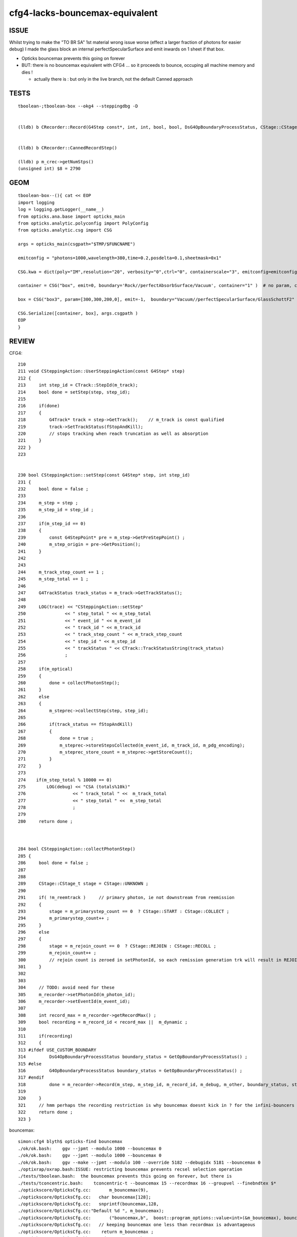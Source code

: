 cfg4-lacks-bouncemax-equivalent
=================================


ISSUE
-------

Whilst trying to make the "TO BR SA"  1st material wrong issue worse (effect a larger fraction of photons for easier debug)
I made the glass block an internal perfectSpecularSurface and emit inwards on 1 sheet if that box. 

* Opticks bouncemax prevents this going on forever

* BUT: there is no bouncemax equivalent with CFG4 ... so it proceeds to bounce, occuping 
  all machine memory and dies ! 

  * actually there is : but only in the live branch, not the default Canned approach 



 

TESTS
--------

::

    tboolean-;tboolean-box --okg4 --steppingdbg -D


    (lldb) b CRecorder::Record(G4Step const*, int, int, bool, bool, DsG4OpBoundaryProcessStatus, CStage::CStage_t) 


    (lldb) b CRecorder::CannedRecordStep()

    (lldb) p m_crec->getNumStps()
    (unsigned int) $8 = 2790




GEOM
------

::

    tboolean-box--(){ cat << EOP 
    import logging
    log = logging.getLogger(__name__)
    from opticks.ana.base import opticks_main
    from opticks.analytic.polyconfig import PolyConfig
    from opticks.analytic.csg import CSG  

    args = opticks_main(csgpath="$TMP/$FUNCNAME")

    emitconfig = "photons=1000,wavelength=380,time=0.2,posdelta=0.1,sheetmask=0x1" 

    CSG.kwa = dict(poly="IM",resolution="20", verbosity="0",ctrl="0", containerscale="3", emitconfig=emitconfig  )

    container = CSG("box", emit=0, boundary='Rock//perfectAbsorbSurface/Vacuum', container="1" )  # no param, container="1" switches on auto-sizing

    box = CSG("box3", param=[300,300,200,0], emit=-1,  boundary="Vacuum//perfectSpecularSurface/GlassSchottF2" )

    CSG.Serialize([container, box], args.csgpath )
    EOP
    }



REVIEW
----------




CFG4::

    210 
    211 void CSteppingAction::UserSteppingAction(const G4Step* step)
    212 {
    213     int step_id = CTrack::StepId(m_track);
    214     bool done = setStep(step, step_id);
    215 
    216     if(done)
    217     {
    218         G4Track* track = step->GetTrack();    // m_track is const qualified
    219         track->SetTrackStatus(fStopAndKill);
    220         // stops tracking when reach truncation as well as absorption
    221     }
    222 }
    223 


    230 bool CSteppingAction::setStep(const G4Step* step, int step_id)
    231 {
    232     bool done = false ;
    233 
    234     m_step = step ;
    235     m_step_id = step_id ;
    236 
    237     if(m_step_id == 0)
    238     {
    239         const G4StepPoint* pre = m_step->GetPreStepPoint() ;
    240         m_step_origin = pre->GetPosition();
    241     }
    242 
    243 
    244     m_track_step_count += 1 ;
    245     m_step_total += 1 ;
    246 
    247     G4TrackStatus track_status = m_track->GetTrackStatus();
    248 
    249     LOG(trace) << "CSteppingAction::setStep"
    250               << " step_total " << m_step_total
    251               << " event_id " << m_event_id
    252               << " track_id " << m_track_id
    253               << " track_step_count " << m_track_step_count
    254               << " step_id " << m_step_id
    255               << " trackStatus " << CTrack::TrackStatusString(track_status)
    256               ;
    257 
    258     if(m_optical)
    259     {
    260         done = collectPhotonStep();
    261     }
    262     else
    263     {
    264         m_steprec->collectStep(step, step_id);
    265    
    266         if(track_status == fStopAndKill)
    267         {
    268             done = true ;
    269             m_steprec->storeStepsCollected(m_event_id, m_track_id, m_pdg_encoding);
    270             m_steprec_store_count = m_steprec->getStoreCount();
    271         }
    272     }
    273 
    274    if(m_step_total % 10000 == 0)
    275        LOG(debug) << "CSA (totals%10k)"
    276                  << " track_total " <<  m_track_total
    277                  << " step_total " <<  m_step_total
    278                  ;
    279 
    280     return done ;



    284 bool CSteppingAction::collectPhotonStep()
    285 {
    286     bool done = false ;
    287 
    288 
    289     CStage::CStage_t stage = CStage::UNKNOWN ;
    290 
    291     if( !m_reemtrack )     // primary photon, ie not downstream from reemission 
    292     {
    293         stage = m_primarystep_count == 0  ? CStage::START : CStage::COLLECT ;
    294         m_primarystep_count++ ;
    295     }
    296     else
    297     {
    298         stage = m_rejoin_count == 0  ? CStage::REJOIN : CStage::RECOLL ;
    299         m_rejoin_count++ ;
    300         // rejoin count is zeroed in setPhotonId, so each remission generation trk will result in REJOIN 
    301     }
    302 
    303 
    304     // TODO: avoid need for these
    305     m_recorder->setPhotonId(m_photon_id);
    306     m_recorder->setEventId(m_event_id);
    307 
    308     int record_max = m_recorder->getRecordMax() ;
    309     bool recording = m_record_id < record_max ||  m_dynamic ;
    310 
    311     if(recording)
    312     {
    313 #ifdef USE_CUSTOM_BOUNDARY
    314         DsG4OpBoundaryProcessStatus boundary_status = GetOpBoundaryProcessStatus() ;
    315 #else
    316         G4OpBoundaryProcessStatus boundary_status = GetOpBoundaryProcessStatus() ;
    317 #endif
    318         done = m_recorder->Record(m_step, m_step_id, m_record_id, m_debug, m_other, boundary_status, stage);
    319 
    320     }
    321     // hmm perhaps the recording restriction is why bouncemax doesnt kick in ? for the infini-bouncers
    322     return done ;
    323 }







bouncemax::

    simon:cfg4 blyth$ opticks-find bouncemax 
    ./ok/ok.bash:    ggv --jpmt --modulo 1000 --bouncemax 0
    ./ok/ok.bash:    ggv --jpmt --modulo 1000 --bouncemax 0
    ./ok/ok.bash:    ggv --make --jpmt --modulo 100 --override 5182 --debugidx 5181 --bouncemax 0 
    ./optixrap/oxrap.bash:ISSUE: restricting bouncemax prevents recsel selection operation
    ./tests/tboolean.bash:  the bouncemax prevents this going on forever, but there is 
    ./tests/tconcentric.bash:    tconcentric-t --bouncemax 15 --recordmax 16 --groupvel --finebndtex $* 
    ./optickscore/OpticksCfg.cc:       m_bouncemax(9),     
    ./optickscore/OpticksCfg.cc:   char bouncemax[128];
    ./optickscore/OpticksCfg.cc:   snprintf(bouncemax,128, 
    ./optickscore/OpticksCfg.cc:"Default %d ", m_bouncemax);
    ./optickscore/OpticksCfg.cc:       ("bouncemax,b",  boost::program_options::value<int>(&m_bouncemax), bouncemax );
    ./optickscore/OpticksCfg.cc:   // keeping bouncemax one less than recordmax is advantageous 
    ./optickscore/OpticksCfg.cc:    return m_bouncemax ; 
    ./optickscore/OpticksCfg.hh:     int         m_bouncemax ; 
    ./ana/debug/genstep_sequence_material_mismatch.py:    ggv --torchconfig "zenith_azimuth:0,0.31,0,1" --bouncemax 1
    simon:opticks blyth$ 

    simon:opticks blyth$ opticks-find getBounceMax
    ./cfg4/CRecorder.cc:    m_bounce_max = m_evt->getBounceMax();
    ./optickscore/Opticks.cc:    unsigned int bounce_max = getBounceMax() ;
    ./optickscore/Opticks.cc:unsigned Opticks::getBounceMax() {   return m_cfg->getBounceMax(); }
    ./optickscore/OpticksCfg.cc:int OpticksCfg<Listener>::getBounceMax()
    ./optickscore/OpticksEvent.cc:unsigned int OpticksEvent::getBounceMax()
    ./optixrap/OPropagator.cc:    m_context[ "bounce_max" ]->setUint( m_ok->getBounceMax() );
    ./optickscore/Opticks.hh:       unsigned getBounceMax();
    ./optickscore/OpticksCfg.hh:     int          getBounceMax(); 
    ./optickscore/OpticksEvent.hh:       unsigned int getBounceMax();
    simon:opticks blyth$ 


::

     354 void CRecorder::initEvent(OpticksEvent* evt)
     355 {
     356     setEvent(evt);
     357 
     358     m_c4.u = 0u ;
     359 
     360     m_record_max = m_evt->getNumPhotons();   // from the genstep summation
     361     m_bounce_max = m_evt->getBounceMax();
     362 


Huh, looks like there is bounce truncate ?::

     836 #ifdef USE_CUSTOM_BOUNDARY
     837 bool CRecorder::RecordStepPoint(const G4StepPoint* point, unsigned int flag, unsigned int material, DsG4OpBoundaryProcessStatus boundary_status, const char* label)
     838 #else
     839 bool CRecorder::RecordStepPoint(const G4StepPoint* point, unsigned int flag, unsigned int material, G4OpBoundaryProcessStatus boundary_status, const char* label)
     840 #endif
     841 {
     842     // see notes/issues/geant4_opticks_integration/tconcentric_pflags_mismatch_from_truncation_handling.rst
     843     //
     844     // NB this is used by both the live and non-live "canned" modes of recording 
     845     //
     846     // Formerly at truncation, rerunning this overwrote "the top slot" 
     847     // of seqhis,seqmat bitfields (which are persisted in photon buffer)
     848     // and the record buffer. 
     849     // As that is different from Opticks behaviour for the record buffer
     850     // where truncation is truncation, a HARD_TRUNCATION has been adopted.
     ...
     933 
     934     RecordStepPoint(slot, point, flag, material, label);
     935 
     936     double time = point->GetGlobalTime();
     937 
     938 
     939     if(m_debug || m_other) Collect(point, flag, material, boundary_status, m_mskhis, m_seqhis, m_seqmat, time);
     940 
     941     m_slot += 1 ;    // m_slot is incremented regardless of truncation, only local *slot* is constrained to recording range
     942 
     943     m_bounce_truncate = m_slot > m_bounce_max  ;
     944     if(m_bounce_truncate) m_step_action |= BOUNCE_TRUNCATE ;
     945 
     946 
     947     bool done = m_bounce_truncate || m_record_truncate || absorb || miss ;
     948 
     949     if(done && m_dynamic)
     950     {
     951         m_records->add(m_dynamic_records);
     952     }
     953 
     954     return done ;   
     955 }

